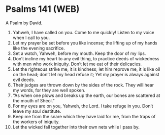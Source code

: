 * Psalms 141 (WEB)
:PROPERTIES:
:ID: WEB/19-PSA141
:END:

 A Psalm by David.
1. Yahweh, I have called on you. Come to me quickly! Listen to my voice when I call to you.
2. Let my prayer be set before you like incense; the lifting up of my hands like the evening sacrifice.
3. Set a watch, Yahweh, before my mouth. Keep the door of my lips.
4. Don’t incline my heart to any evil thing, to practice deeds of wickedness with men who work iniquity. Don’t let me eat of their delicacies.
5. Let the righteous strike me, it is kindness; let him reprove me, it is like oil on the head; don’t let my head refuse it; Yet my prayer is always against evil deeds.
6. Their judges are thrown down by the sides of the rock. They will hear my words, for they are well spoken.
7. “As when one plows and breaks up the earth, our bones are scattered at the mouth of Sheol.”
8. For my eyes are on you, Yahweh, the Lord. I take refuge in you. Don’t leave my soul destitute.
9. Keep me from the snare which they have laid for me, from the traps of the workers of iniquity.
10. Let the wicked fall together into their own nets while I pass by.
